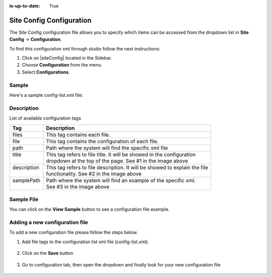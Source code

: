 :is-up-to-date: True

.. index:: Site Config Configuration

.. highlight:: xml

.. _site-config-configuration:

=========================
Site Config Configuration
=========================

The Site Config configuration file allows you to specify which items can be accessed from the dropdown list in **Site Config** -> **Configuration**.

To find this configuration xml through studio follow the next instructions:

#. Click on |siteConfig| located in the Sidebar.
#. Choose **Configuration** from the menu.
#. Select **Configurations**.

.. image:: /_static/images/site-admin/configuration.png
    :alt: Configurations - Open Configurations
    :width: 65 %
    :align: center

------
Sample
------

Here's a sample config-list.xml file:

.. code-block:: xml
    :caption: SITENAME/config/studio/administration/config-list.xml
    :linenos:

    <?xml version="1.0" encoding="UTF-8"?>
    <!--
        This file configures the list of configurations available in the SiteConfig section for this site/blueprint.

        For every configuration you'd like to make editable, you need:
            <file>
                <module />
                <path />
                <title />
                <description />
                <samplePath />
            </file>

        The elements are:
        - module: Crafter CMS module
        - path: the path to the file. This path is rooted in /config/<module> off the base of the site/blueprint
        - title: the title of this file. This should be a key into the string-table in Studio's localization string table
            "base.js", if no entry is found, Studio will use the string you have here as is
        - description: the description of this file.  This should be a key into the string-table in Studio's localization
            string table "base.js", if no entry is found, Studio will use the string you have here as is
        - samplePath: the path to a sample file to help the user update the file
    -->
    <config>
       <version>8</version>
       <files>
          <file>
             <module>studio</module>
             <path>site-config.xml</path>
             <title>confTabSiteConfiguration</title>
             <description>confTabSiteConfigurationDesc</description>
             <samplePath>sample-site-config.xml</samplePath>
          </file>
          <file>
             <module>studio</module>
             <path>context-nav/sidebar.xml</path>
             <title>confTabSidebarConf</title>
             <description>confTabSidebarConfDesc</description>
             <samplePath>sample-sidebar.xml</samplePath>
          </file>
          <file>
             <module>studio</module>
             <path>form-control-config/rte/rte-setup.xml</path>
             <title>confTabRTEConf</title>
             <description>confTabRTEConfDesc</description>
             <samplePath>sample-form-control-rte-setup.xml</samplePath>
          </file>
          <file>
             <module>studio</module>
             <path>form-control-config/rte/rte-setup-tinymce5.xml</path>
             <title>confTabRTEtMCE5Conf</title>
             <description>confTabRTEtMCE5ConfDesc</description>
             <samplePath>sample-form-control-rte-setup-tinymce5.xml</samplePath>
          </file>
          <file>
             <module>studio</module>
             <path>code-editor-config.xml</path>
             <title>confTabCodeEditorConf</title>
             <description>confTabCodeEditorConfDesc</description>
             <samplePath>sample-code-editor-config.xml</samplePath>
          </file>
          <file>
             <module>studio</module>
             <path>preview-tools/components-config.xml</path>
             <title>confTabPreviewComponentsConf</title>
             <description>confTabPreviewComponentsConfDesc</description>
             <samplePath>sample-preview-components-config.xml</samplePath>
          </file>
          <file>
             <module>studio</module>
             <path>targeting/targeting-config.xml</path>
             <title>confTabTargetingConfiguration</title>
             <description>confTabTargetingConfigurationDesc</description>
             <samplePath>sample-targeting-config.xml</samplePath>
          </file>
          <file>
             <module>studio</module>
             <path>preview-tools/panel.xml</path>
             <title>confTabPreviewPanelConf</title>
             <description>confTabconfTabPreviewPanelConfDesc</description>
             <samplePath>sample-preview-panel.xml</samplePath>
          </file>
          <file>
             <module>studio</module>
             <path>workflow/notification-config.xml</path>
             <title>confTabNotificationConf</title>
             <description>confTabNotificationConfDesc</description>
             <samplePath>sample-notification-config.xml</samplePath>
          </file>
          <file>
             <module>studio</module>
             <path>permission-mappings-config.xml</path>
             <title>confTabPermissionsMappings</title>
             <description>confTabPermissionsMappingsDesc</description>
             <samplePath>sample-permission-mappings-config.xml</samplePath>
          </file>
          <file>
             <module>studio</module>
             <path>role-mappings-config.xml</path>
             <title>confTabRoleMappings</title>
             <description>confTabRoleMappingsDesc</description>
             <samplePath>sample-role-mappings-config.xml</samplePath>
          </file>
          <file>
             <module>studio</module>
             <path>data-sources/cmis-config.xml</path>
             <title>confTabCMISConfiguration</title>
             <description>confTabCMISConfigurationDesc</description>
             <samplePath>sample-cmis-config.xml</samplePath>
          </file>
          <file>
             <module>studio</module>
             <path>context-nav/contextual-nav.xml</path>
             <title>confTabContextualNavigationConf</title>
             <description>confTabContextualNavigationConfDesc</description>
             <samplePath>sample-contextual-nav.xml</samplePath>
          </file>
          <file>
             <module>studio</module>
             <path>administration/site-config-tools.xml</path>
             <title>confTabSiteConf</title>
             <description>confTabSiteConfDesc</description>
             <samplePath>sample-site-config-tools.xml</samplePath>
          </file>
          <file>
             <module>studio</module>
             <path>administration/config-list.xml</path>
             <title>confTabConfigurations</title>
             <description>confTabConfDesc</description>
             <samplePath>sample-config-list.xml</samplePath>
          </file>
          <file>
             <module>studio</module>
             <path>mime-type.xml</path>
             <title>Mime Types</title>
             <description>mime Types</description>
             <samplePath>sample-mime-type.xml</samplePath>
          </file>
          <file>
             <module>engine</module>
             <path>site-config.xml</path>
             <title>confTabEngineSiteConfiguration</title>
             <description>confTabEngineSiteConfigurationDesc</description>
             <samplePath>sample-engine-site-config.xml</samplePath>
          </file>
          <file>
             <module>engine</module>
             <path>application-context.xml</path>
             <title>confTabEngineSiteAppContextConfiguration</title>
             <description>confTabEngineSiteAppContextConfigurationDesc</description>
             <samplePath>sample-engine-application-context.xml</samplePath>
          </file>
          <file>
             <module>engine</module>
             <path>urlrewrite.xml</path>
             <title>Engine URL Rewrite Configuration (XML Style)</title>
             <description>Engine URL Rewrite Configuration (XML Style)</description>
             <samplePath>sample-urlrewrite.xml</samplePath>
          </file>
          <file>
             <module>studio</module>
             <path>dependency/resolver-config.xml</path>
             <title>Dependency Resolver Configuration</title>
             <description>Dependency Resolver Configuration</description>
             <samplePath>sample-resolver-config.xml</samplePath>
          </file>
          <file>
             <module>studio</module>
             <path>aws/aws.xml</path>
             <title>AWS Profiles</title>
             <description>AWS Profiles</description>
             <samplePath>sample-aws.xml</samplePath>
          </file>
          <file>
             <module>studio</module>
             <path>box/box.xml</path>
             <title>Box Profiles</title>
             <description>Box Profiles</description>
             <samplePath>sample-box.xml</samplePath>
          </file>
          <file>
             <module>studio</module>
             <path>webdav/webdav.xml</path>
             <title>WebDAV Profiles</title>
             <description>WebDAV Profiles</description>
             <samplePath>sample-webdav.xml</samplePath>
          </file>
          <file>
             <module>studio</module>
             <path>asset-processing/asset-processing-config.xml</path>
             <title>Asset Processing</title>
             <description>Asset Processing</description>
             <samplePath>sample-asset-processing-config.xml</samplePath>
          </file>
          <file>
             <module>studio</module>
             <path>blob-stores-config.xml</path>
             <title>Blob Stores</title>
             <description>Blob Stores</description>
             <samplePath>sample-blob-stores-config.xml</samplePath>
          </file>
          <file>
             <module>engine</module>
             <path>proxy-config.xml</path>
             <title>Proxy Config</title>
             <description>Proxy Config</description>
             <samplePath>sample-blob-stores-config.xml</samplePath>
          </file>
       </files>
    </config>


-----------
Description
-----------

List of available configuration tags

+-----------------+-------------------------------------------------------------------------------+
|| Tag            || Description                                                                  |
+=================+===============================================================================+
|| files          || This tag contains each  file.                                                |
+-----------------+-------------------------------------------------------------------------------+
|| file           || This tag contains the configuration of each file.                            |
+-----------------+-------------------------------------------------------------------------------+
|| path           || Path where the system will find the specific xml file                        |
+-----------------+-------------------------------------------------------------------------------+
|| title          || This tag refers to file title. It will be showed in the configuration        |
||                || dropdown at the top of the page. See #1 in the image above                   |
+-----------------+-------------------------------------------------------------------------------+
|| description    || This tag refers to file description. It will be showed to explain the file   |
||                || functionality. See #2 in the image above                                     |
+-----------------+-------------------------------------------------------------------------------+
|| samplePath     || Path where the system will find an example of the specific xml.              |
||                || See #3 in the image above                                                    |
+-----------------+-------------------------------------------------------------------------------+

-----------
Sample File
-----------

You can click on the **View Sample** button to see a configuration file example.

.. image:: /_static/images/site-admin/basic-configuration-sample.jpg
    :align: center
    :alt: Basic Configuration Sample


-------------------------------
Adding a new configuration file
-------------------------------

To add a new configuration file please follow the steps below.

#. Add file tags to the configuration list xml file (config-list.xml).

	.. code-block:: xml
	    :caption: SITENAME/config/studio/administration/config-list.xml

    	   	<file>
                <module>studio</module>
    			<path>/workflow-config.xml</path>
    			<title>Workflow Configuration</title>
    			<description>Defines workflows available in the system</description>
    			<samplePath>/administration/samples/sample-workflow-config.xml</samplePath>
    		</file>

    	.. image:: /_static/images/site-admin/basic-configuration-step1.jpg
            :align: center
            :alt: Basic Configuration Step 1

#. Click on the **Save** button

    .. image:: /_static/images/site-admin/basic-configuration-step2.jpg
        :align: center
        :alt: Basic Configuration Step 2

#. Go to configuration tab, then open the dropdown and finally look for your new configuration file

    .. image:: /_static/images/site-admin/basic-configuration-step3.png
        :width: 70%
        :align: center
        :alt: Basic Configuration Step 3


